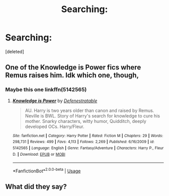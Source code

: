 #+TITLE: Searching:

* Searching:
:PROPERTIES:
:Score: 0
:DateUnix: 1563697641.0
:DateShort: 2019-Jul-21
:FlairText: What's That Fic?
:END:
[deleted]


** One of the Knowledge is Power fics where Remus raises him. Idk which one, though,
:PROPERTIES:
:Author: Ash_Lestrange
:Score: 1
:DateUnix: 1563699540.0
:DateShort: 2019-Jul-21
:END:

*** Maybe this one linkffn(5142565)
:PROPERTIES:
:Author: Ash_Lestrange
:Score: 1
:DateUnix: 1563699735.0
:DateShort: 2019-Jul-21
:END:

**** [[https://www.fanfiction.net/s/5142565/1/][*/Knowledge is Power/*]] by [[https://www.fanfiction.net/u/287810/Defenestratable][/Defenestratable/]]

#+begin_quote
  AU. Harry is two years older than canon and raised by Remus. Neville is BWL. Story of Harry's search for knowledge to cure his mother. Snarky characters, witty humor, Quidditch, deeply developed OCs. Harry/Fleur.
#+end_quote

^{/Site/:} ^{fanfiction.net} ^{*|*} ^{/Category/:} ^{Harry} ^{Potter} ^{*|*} ^{/Rated/:} ^{Fiction} ^{M} ^{*|*} ^{/Chapters/:} ^{29} ^{*|*} ^{/Words/:} ^{298,731} ^{*|*} ^{/Reviews/:} ^{499} ^{*|*} ^{/Favs/:} ^{4,113} ^{*|*} ^{/Follows/:} ^{2,269} ^{*|*} ^{/Published/:} ^{6/16/2009} ^{*|*} ^{/id/:} ^{5142565} ^{*|*} ^{/Language/:} ^{English} ^{*|*} ^{/Genre/:} ^{Fantasy/Adventure} ^{*|*} ^{/Characters/:} ^{Harry} ^{P.,} ^{Fleur} ^{D.} ^{*|*} ^{/Download/:} ^{[[http://www.ff2ebook.com/old/ffn-bot/index.php?id=5142565&source=ff&filetype=epub][EPUB]]} ^{or} ^{[[http://www.ff2ebook.com/old/ffn-bot/index.php?id=5142565&source=ff&filetype=mobi][MOBI]]}

--------------

*FanfictionBot*^{2.0.0-beta} | [[https://github.com/tusing/reddit-ffn-bot/wiki/Usage][Usage]]
:PROPERTIES:
:Author: FanfictionBot
:Score: 1
:DateUnix: 1563699739.0
:DateShort: 2019-Jul-21
:END:


** What did they say?
:PROPERTIES:
:Author: g4rretc
:Score: 1
:DateUnix: 1563704664.0
:DateShort: 2019-Jul-21
:END:
